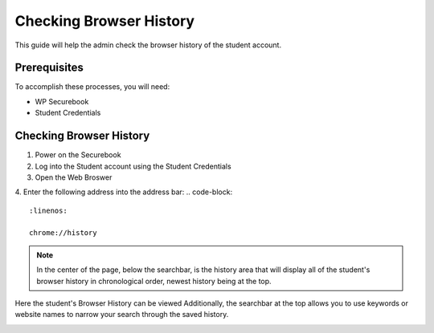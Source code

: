 .. _check_browser:

Checking Browser History
########################

This guide will help the admin check the browser history of the student account.

Prerequisites
=============

To accomplish these processes, you will need:

* WP Securebook
* Student Credentials

Checking Browser History
========================

1. Power on the Securebook
2. Log into the Student account using the Student Credentials
3. Open the Web Broswer
4. Enter the following address into the address bar:
.. code-block::
    :linenos:

    chrome://history

.. image:: ../_resources/webBrowser.jpg

.. note::

    In the center of the page, below the searchbar, is the history area that will display all of the student's browser history in chronological order, newest history being at the top.

.. image:: ../_resources/history.jpg


Here the student's Browser History can be viewed
Additionally, the searchbar at the top allows you to use keywords or website names to narrow your search through the saved history.

.. image:: ../_resources/SearchHistory.jpg